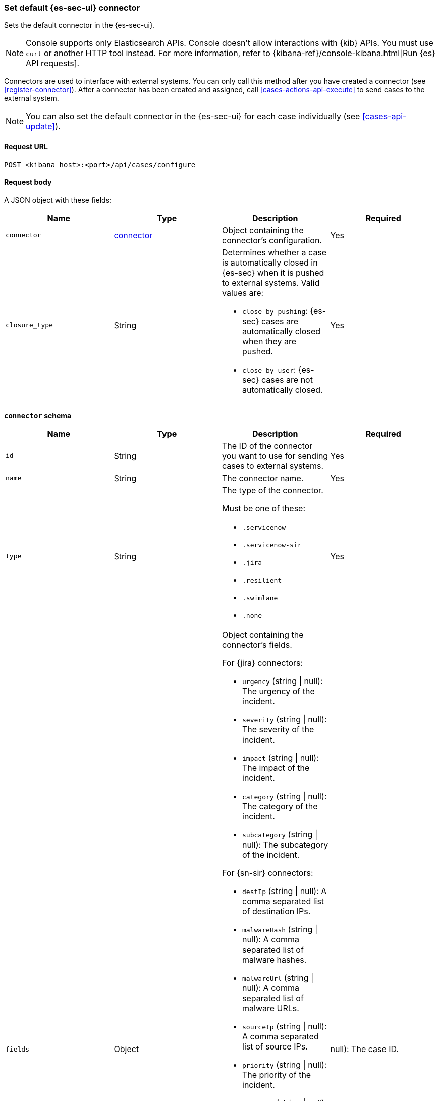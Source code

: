 [[assign-connector]]
=== Set default {es-sec-ui} connector

Sets the default connector in the {es-sec-ui}.

NOTE: Console supports only Elasticsearch APIs. Console doesn't allow interactions with {kib} APIs. You must use `curl` or another HTTP tool instead. For more information, refer to {kibana-ref}/console-kibana.html[Run {es} API requests].

Connectors are used to interface with external systems. You can only call this
method after you have created a connector (see <<register-connector>>). After a
connector has been created and assigned, call <<cases-actions-api-execute>> to
send cases to the external system.

NOTE: You can also set the default connector in the {es-sec-ui} for each case
individually (see <<cases-api-update>>).

==== Request URL

`POST <kibana host>:<port>/api/cases/configure`

==== Request body

A JSON object with these fields:

[width="100%",options="header"]
|==============================================
|Name |Type |Description |Required

|`connector` |<<assign-connector-connector-schema, connector>> |Object containing the connector's
configuration. |Yes
|`closure_type` |String a|Determines whether a case is automatically closed in
{es-sec} when it is pushed to external systems. Valid values are:

* `close-by-pushing`: {es-sec} cases are automatically closed when they
are pushed.
* `close-by-user`: {es-sec} cases are not automatically closed.

|Yes
|==============================================

[[assign-connector-connector-schema]]
*`connector` schema*

[width="100%",options="header"]
|==============================================
|Name |Type |Description |Required

|`id` |String |The ID of the connector you want to use for sending cases to external systems. |Yes
|`name` |String a|The connector name. |Yes
|`type` |String a|The type of the connector.

Must be one of these:

* `.servicenow`
* `.servicenow-sir`
* `.jira`
* `.resilient`
* `.swimlane`
* `.none`
|Yes
|`fields` |Object a| Object containing the connector's fields.

For {jira} connectors:

* `urgency` (string \| null): The urgency of the incident.
* `severity` (string \| null): The severity of the incident.
* `impact` (string \| null): The impact of the incident.
* `category` (string \| null): The category of the incident.
* `subcategory` (string \| null): The subcategory of the incident.

For {sn-sir} connectors:

* `destIp` (string \| null): A comma separated list of destination IPs.
* `malwareHash` (string \| null): A comma separated list of malware hashes.
* `malwareUrl` (string \| null): A comma separated list of malware URLs.
* `sourceIp` (string \| null): A comma separated list of source IPs.
* `priority` (string \| null): The priority of the incident.
* `category` (string \| null): The category of the incident.
* `subcategory` (string \| null): The subcategory of the incident.

For {jira} connectors:

* `issueType` (string): The issue type of the issue.
* `priority` (string \| null): The priority of the issue.
* `parent` (string \| null): The key of the parent issue (Valid when the issue type is `Sub-task`).

For {ibm-r} connectors:

* `issueTypes` (number[]): The issue types of the issue.
* `severityCode` (number): The severity code of the issue.

For {swimlane} connectors:

* `caseId` (string | null): The case ID.

|Yes
|==============================================

NOTE: Call <<cases-api-find-connectors>> to retrieve connector IDs and names.

NOTE: Fields can be set but are not being used by case configuration. You can set the fields of the connector at <<cases-api-create>>.

==== Example request

[source,sh]
--------------------------------------------------
POST api/cases/configure
{
  "connector": {
    "id": "131d4448-abe0-4789-939d-8ef60680b498",
    "name": "Jira",
    "type": ".jira",
    "fields": null,
  },
  "closure_type": "close-by-user",
  "owner": "securitySolution",
}
--------------------------------------------------

==== Response code

`200`::
   Indicates a successful call.

==== Example response

[source,json]
--------------------------------------------------
{
  "connector": {
    "id": "131d4448-abe0-4789-939d-8ef60680b498",
    "name": "Jira",
    "type": ".jira",
    "fields": null,
  },
  "closure_type": "close-by-user",
  "created_at": "2020-03-30T13:31:38.083Z",
  "created_by": {
    "email": "moneypenny@hms.gov.uk",
    "full_name": "Ms Moneypenny",
    "username": "moneypenny"
  },
  "error": null,
  "id": "7349772f-421a-4de3-b8bb-2d9b22ccee30",
  "mappings":[
    {
      "source":"title", <1>
      "target":"summary",
      "action_type": "overwrite"
    },
    {
      "source":"description", <2>
      "target":"description",
      "action_type": "overwrite"
    },
    {
      "source":"comments", <3>
      "target":"comments",
      "action_type":"append"
    }
  ],
  "owner": "securitySolution",
  "updated_at": null,
  "updated_by": null,
  "version": "WzE3NywxXQ=="
}
--------------------------------------------------

<1> {es-sec} case `title` fields are mapped to {jira} `summary`
fields. When a {es-sec} `title` field is updated and sent to {jira}, the {jira}
`summary` field is overwritten.

<2> {es-sec} case `description` fields are mapped to {jira} `description`
fields. When a {es-sec} `description` field is updated and sent to {jira},
the {jira} `description` field is overwritten.

<3> {es-sec} case `comments` fields are mapped to {jira} `comments` fields.
When a {es-sec} `comments` field is updated and sent to {jira}, the updated
text is appended to the {jira} `comments` field.
